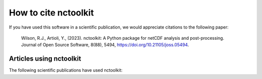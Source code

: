 .. _references:

############
How to cite nctoolkit
############

If you have used this software in a scientific publication, we would appreciate citations to the following paper: 

    Wilson, R.J., Artioli, Y., (2023). nctoolkit: A Python package for netCDF analysis and post-processing. Journal of Open Source Software, 8(88), 5494, https://doi.org/10.21105/joss.05494.


Articles using nctoolkit
############
The following scientific publications have used nctoolkit:



.. bibliography:: ref.bib
    :style: plain
